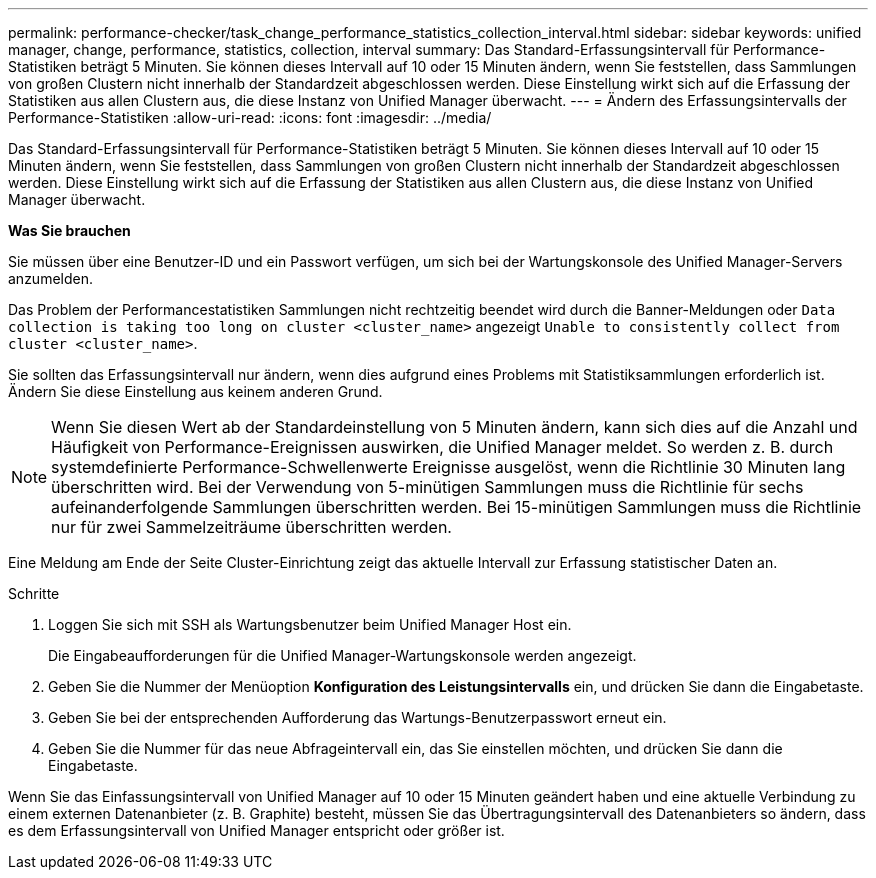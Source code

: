 ---
permalink: performance-checker/task_change_performance_statistics_collection_interval.html 
sidebar: sidebar 
keywords: unified manager, change, performance, statistics, collection, interval 
summary: Das Standard-Erfassungsintervall für Performance-Statistiken beträgt 5 Minuten. Sie können dieses Intervall auf 10 oder 15 Minuten ändern, wenn Sie feststellen, dass Sammlungen von großen Clustern nicht innerhalb der Standardzeit abgeschlossen werden. Diese Einstellung wirkt sich auf die Erfassung der Statistiken aus allen Clustern aus, die diese Instanz von Unified Manager überwacht. 
---
= Ändern des Erfassungsintervalls der Performance-Statistiken
:allow-uri-read: 
:icons: font
:imagesdir: ../media/


[role="lead"]
Das Standard-Erfassungsintervall für Performance-Statistiken beträgt 5 Minuten. Sie können dieses Intervall auf 10 oder 15 Minuten ändern, wenn Sie feststellen, dass Sammlungen von großen Clustern nicht innerhalb der Standardzeit abgeschlossen werden. Diese Einstellung wirkt sich auf die Erfassung der Statistiken aus allen Clustern aus, die diese Instanz von Unified Manager überwacht.

*Was Sie brauchen*

Sie müssen über eine Benutzer-ID und ein Passwort verfügen, um sich bei der Wartungskonsole des Unified Manager-Servers anzumelden.

Das Problem der Performancestatistiken Sammlungen nicht rechtzeitig beendet wird durch die Banner-Meldungen oder `Data collection is taking too long on cluster <cluster_name>` angezeigt `Unable to consistently collect from cluster <cluster_name>`.

Sie sollten das Erfassungsintervall nur ändern, wenn dies aufgrund eines Problems mit Statistiksammlungen erforderlich ist. Ändern Sie diese Einstellung aus keinem anderen Grund.

[NOTE]
====
Wenn Sie diesen Wert ab der Standardeinstellung von 5 Minuten ändern, kann sich dies auf die Anzahl und Häufigkeit von Performance-Ereignissen auswirken, die Unified Manager meldet. So werden z. B. durch systemdefinierte Performance-Schwellenwerte Ereignisse ausgelöst, wenn die Richtlinie 30 Minuten lang überschritten wird. Bei der Verwendung von 5-minütigen Sammlungen muss die Richtlinie für sechs aufeinanderfolgende Sammlungen überschritten werden. Bei 15-minütigen Sammlungen muss die Richtlinie nur für zwei Sammelzeiträume überschritten werden.

====
Eine Meldung am Ende der Seite Cluster-Einrichtung zeigt das aktuelle Intervall zur Erfassung statistischer Daten an.

.Schritte
. Loggen Sie sich mit SSH als Wartungsbenutzer beim Unified Manager Host ein.
+
Die Eingabeaufforderungen für die Unified Manager-Wartungskonsole werden angezeigt.

. Geben Sie die Nummer der Menüoption *Konfiguration des Leistungsintervalls* ein, und drücken Sie dann die Eingabetaste.
. Geben Sie bei der entsprechenden Aufforderung das Wartungs-Benutzerpasswort erneut ein.
. Geben Sie die Nummer für das neue Abfrageintervall ein, das Sie einstellen möchten, und drücken Sie dann die Eingabetaste.


Wenn Sie das Einfassungsintervall von Unified Manager auf 10 oder 15 Minuten geändert haben und eine aktuelle Verbindung zu einem externen Datenanbieter (z. B. Graphite) besteht, müssen Sie das Übertragungsintervall des Datenanbieters so ändern, dass es dem Erfassungsintervall von Unified Manager entspricht oder größer ist.
